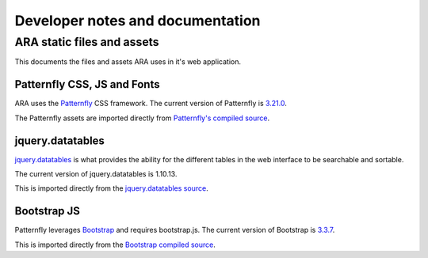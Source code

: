 Developer notes and documentation
=================================

ARA static files and assets
---------------------------

This documents the files and assets ARA uses in it's web application.

Patternfly CSS, JS and Fonts
~~~~~~~~~~~~~~~~~~~~~~~~~~~~

ARA uses the Patternfly_ CSS framework.
The current version of Patternfly is `3.21.0`_.

The Patternfly assets are imported directly from
`Patternfly's compiled source`_.

.. _Patternfly: http://www.patternfly.org/#_
.. _3.21.0: https://github.com/patternfly/patternfly/releases/tag/v3.21.0
.. _Patternfly's compiled source: https://github.com/patternfly/patternfly/tree/v3.21

jquery.datatables
~~~~~~~~~~~~~~~~~

`jquery.datatables`_ is what provides the ability for the different tables
in the web interface to be searchable and sortable.

The current version of jquery.datatables is 1.10.13.

This is imported directly from the `jquery.datatables source`_.

.. _jquery.datatables: https://datatables.net/
.. _jquery.datatables source: https://cdn.datatables.net/

Bootstrap JS
~~~~~~~~~~~~

Patternfly leverages Bootstrap_ and requires bootstrap.js.
The current version of Bootstrap is `3.3.7`_.

This is imported directly from the `Bootstrap compiled source`_.

.. _Bootstrap: http://getbootstrap.com/
.. _3.3.7: https://github.com/twbs/bootstrap/releases/tag/v3.3.7
.. _Bootstrap compiled source: https://github.com/twbs/bootstrap/tree/v3.3.7/dist
